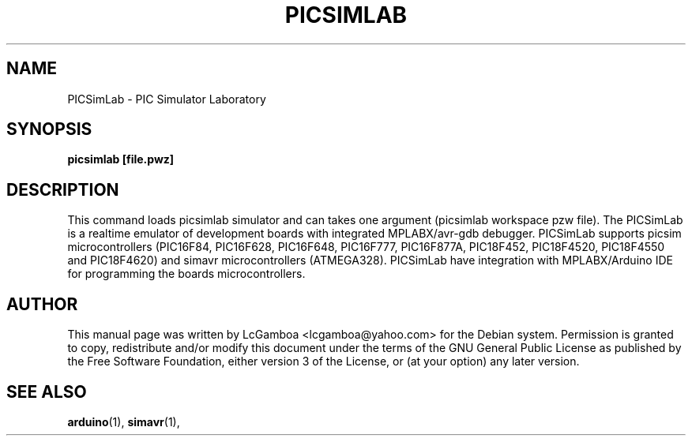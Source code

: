 .TH PICSIMLAB "1" "March 2020" "PICSimLab" "User Commands"
.SH NAME
PICSimLab \- PIC Simulator Laboratory
.SH SYNOPSIS
.B picsimlab [file.pwz]
.SH DESCRIPTION
This command loads picsimlab simulator and can takes one argument (picsimlab workspace pzw file).
The PICSimLab is a realtime emulator of development boards with integrated MPLABX/avr-gdb debugger.
PICSimLab supports picsim microcontrollers (PIC16F84, PIC16F628, PIC16F648, PIC16F777, PIC16F877A, 
PIC18F452, PIC18F4520, PIC18F4550 and PIC18F4620) and simavr microcontrollers (ATMEGA328). PICSimLab 
have integration with MPLABX/Arduino IDE for programming the boards microcontrollers.
.SH AUTHOR
This manual page was written by LcGamboa <lcgamboa@yahoo.com> for the
Debian system. Permission is granted to copy, redistribute and/or modify this
document under the terms of the GNU General Public License as published by
the Free Software Foundation, either version 3 of the License, or (at your
option) any later version.
.SH "SEE ALSO"
.PP
.BR arduino (1),
.BR simavr (1),


